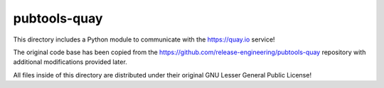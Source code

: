 pubtools-quay
=============

This directory includes a Python module to communicate with
the https://quay.io service!

The original code base has been copied from the
https://github.com/release-engineering/pubtools-quay repository
with additional modifications provided later.

All files inside of this directory are distributed under their original
GNU Lesser General Public License!

